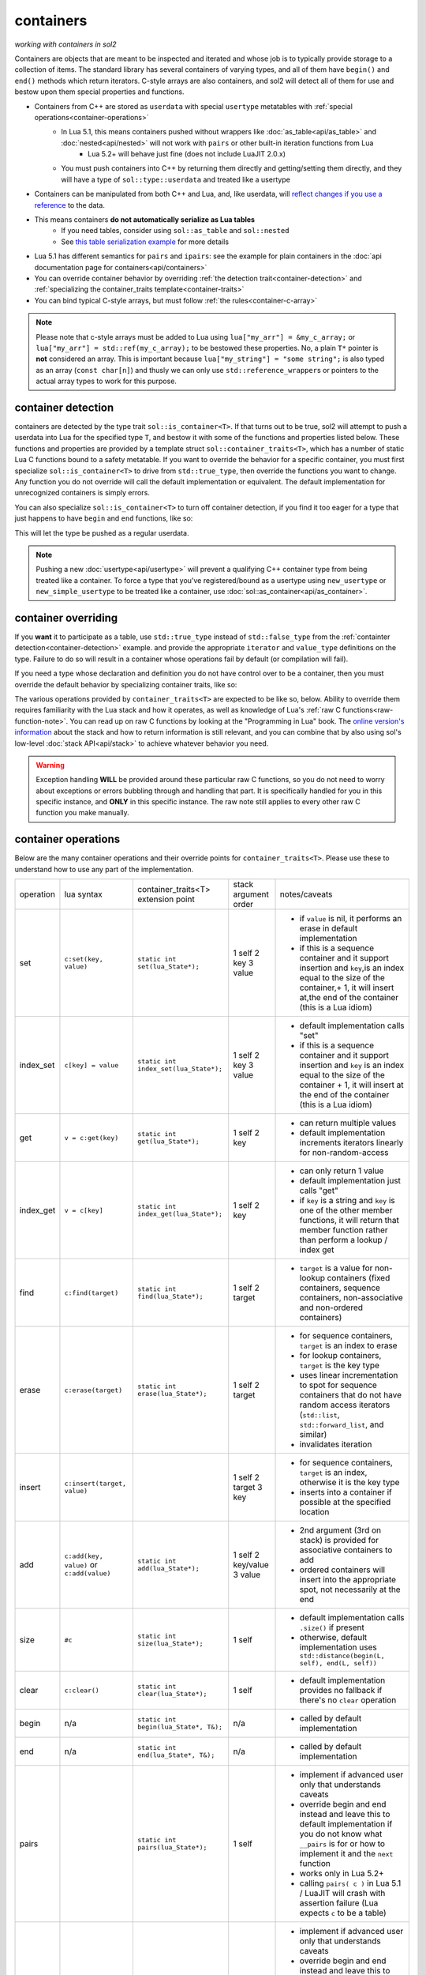 containers
==========
*working with containers in sol2*

Containers are objects that are meant to be inspected and iterated and whose job is to typically provide storage to a collection of items. The standard library has several containers of varying types, and all of them have ``begin()`` and ``end()`` methods which return iterators. C-style arrays are also containers, and sol2 will detect all of them for use and bestow upon them special properties and functions.

* Containers from C++ are stored as ``userdata`` with special ``usertype`` metatables with :ref:`special operations<container-operations>`
	- In Lua 5.1, this means containers pushed without wrappers like :doc:`as_table<api/as_table>` and :doc:`nested<api/nested>` will not work with ``pairs`` or other built-in iteration functions from Lua
		+ Lua 5.2+ will behave just fine (does not include LuaJIT 2.0.x)
	- You must push containers into C++ by returning them directly and getting/setting them directly, and they will have a type of ``sol::type::userdata`` and treated like a usertype
* Containers can be manipulated from both C++ and Lua, and, like userdata, will `reflect changes if you use a reference`_ to the data.
* This means containers **do not automatically serialize as Lua tables**
	- If you need tables, consider using ``sol::as_table`` and ``sol::nested``
	- See `this table serialization example`_ for more details
* Lua 5.1 has different semantics for ``pairs`` and ``ipairs``: see the example for plain containers in the :doc:`api documentation page for containers<api/containers>`
* You can override container behavior by overriding :ref:`the detection trait<container-detection>` and :ref:`specializing the container_traits template<container-traits>`
* You can bind typical C-style arrays, but must follow :ref:`the rules<container-c-array>`

.. _container-c-array:

.. note::
	
	Please note that c-style arrays must be added to Lua using ``lua["my_arr"] = &my_c_array;`` or ``lua["my_arr"] = std::ref(my_c_array);`` to be bestowed these properties. No, a plain ``T*`` pointer is **not** considered an array. This is important because ``lua["my_string"] = "some string";`` is also typed as an array (``const char[n]``) and thusly we can only use ``std::reference_wrapper``\s or pointers to the actual array types to work for this purpose.

.. _container-detection:

container detection
-------------------

containers are detected by the type trait ``sol::is_container<T>``. If that turns out to be true, sol2 will attempt to push a userdata into Lua for the specified type ``T``, and bestow it with some of the functions and properties listed below. These functions and properties are provided by a template struct ``sol::container_traits<T>``, which has a number of static Lua C functions bound to a safety metatable. If you want to override the behavior for a specific container, you must first specialize ``sol::is_container<T>`` to drive from ``std::true_type``, then override the functions you want to change. Any function you do not override will call the default implementation or equivalent. The default implementation for unrecognized containers is simply errors.

You can also specialize ``sol::is_container<T>`` to turn off container detection, if you find it too eager for a type that just happens to have ``begin`` and ``end`` functions, like so:

.. code-block:: cpp
	:caption: not_container.hpp

	struct not_container {
		void begin() {

		}

		void end() {

		}
	};

	namespace sol {
		template <>
		struct is_container<not_container> : std::false_type {};
	}

This will let the type be pushed as a regular userdata.

.. note::

	Pushing a new :doc:`usertype<api/usertype>` will prevent a qualifying C++ container type from being treated like a container. To force a type that you've registered/bound as a usertype using ``new_usertype`` or ``new_simple_usertype`` to be treated like a container, use :doc:`sol::as_container<api/as_container>`. 


.. _container-traits:

container overriding
--------------------

If you **want** it to participate as a table, use ``std::true_type`` instead of ``std::false_type`` from the :ref:`containter detection<container-detection>` example. and provide the appropriate ``iterator`` and ``value_type`` definitions on the type. Failure to do so will result in a container whose operations fail by default (or compilation will fail).

If you need a type whose declaration and definition you do not have control over to be a container, then you must override the default behavior by specializing container traits, like so:

.. code-block:: cpp
	:caption: specializing.hpp

	struct not_my_type { ... };

	namespace sol {
		template <>
		struct is_container<not_my_type> : std::true_type {};

		template <>
		struct container_traits<not_my_type> {

			...
			// see below for implemetation details	
		};
	}


The various operations provided by ``container_traits<T>`` are expected to be like so, below. Ability to override them requires familiarity with the Lua stack and how it operates, as well as knowledge of Lua's :ref:`raw C functions<raw-function-note>`. You can read up on raw C functions by looking at the "Programming in Lua" book. The `online version's information`_ about the stack and how to return information is still relevant, and you can combine that by also using sol's low-level :doc:`stack API<api/stack>` to achieve whatever behavior you need.

.. warning::

	Exception handling **WILL** be provided around these particular raw C functions, so you do not need to worry about exceptions or errors bubbling through and handling that part. It is specifically handled for you in this specific instance, and **ONLY** in this specific instance. The raw note still applies to every other raw C function you make manually.

.. _container-operations:

container operations
-------------------------

Below are the many container operations and their override points for ``container_traits<T>``. Please use these to understand how to use any part of the implementation.

+-----------+-------------------------------------------+---------------------------------------+----------------------+----------------------------------------------------------------------------------------------------------------------------------------------------------------------------------------------+
| operation | lua syntax                                | container_traits<T>                   | stack argument order | notes/caveats                                                                                                                                                                                |
|           |                                           | extension point                       |                      |                                                                                                                                                                                              |
+-----------+-------------------------------------------+---------------------------------------+----------------------+----------------------------------------------------------------------------------------------------------------------------------------------------------------------------------------------+
| set       | ``c:set(key, value)``                     | ``static int set(lua_State*);``       | 1 self               | - if ``value`` is nil, it performs an erase in default implementation                                                                                                                        |
|           |                                           |                                       | 2 key                | - if this is a sequence container and it support insertion and ``key``,is an index equal to the size of the container,+ 1, it will insert at,the end of the container (this is a Lua idiom)  |
|           |                                           |                                       | 3 value              |                                                                                                                                                                                              |
+-----------+-------------------------------------------+---------------------------------------+----------------------+----------------------------------------------------------------------------------------------------------------------------------------------------------------------------------------------+
| index_set | ``c[key] = value``                        | ``static int index_set(lua_State*);`` | 1 self               | - default implementation calls "set"                                                                                                                                                         |
|           |                                           |                                       | 2 key                | - if this is a sequence container and it support insertion and ``key`` is an index equal to the size of the container  + 1, it will insert at the end of the container (this is a Lua idiom) |
|           |                                           |                                       | 3 value              |                                                                                                                                                                                              |
+-----------+-------------------------------------------+---------------------------------------+----------------------+----------------------------------------------------------------------------------------------------------------------------------------------------------------------------------------------+
| get       | ``v = c:get(key)``                        | ``static int get(lua_State*);``       | 1 self               | - can return multiple values                                                                                                                                                                 |
|           |                                           |                                       | 2 key                | - default implementation increments iterators linearly for non-random-access                                                                                                                 |
+-----------+-------------------------------------------+---------------------------------------+----------------------+----------------------------------------------------------------------------------------------------------------------------------------------------------------------------------------------+
| index_get | ``v = c[key]``                            | ``static int index_get(lua_State*);`` | 1 self               | - can only return 1 value                                                                                                                                                                    |
|           |                                           |                                       | 2 key                | - default implementation just calls "get"                                                                                                                                                    |
|           |                                           |                                       |                      | - if ``key`` is a string and ``key`` is one of the other member functions, it will return that member function rather than perform a lookup / index get                                      |
+-----------+-------------------------------------------+---------------------------------------+----------------------+----------------------------------------------------------------------------------------------------------------------------------------------------------------------------------------------+
| find      | ``c:find(target)``                        | ``static int find(lua_State*);``      | 1 self               | - ``target`` is a value for non-lookup containers (fixed containers, sequence containers, non-associative and non-ordered containers)                                                        |
|           |                                           |                                       | 2 target             |                                                                                                                                                                                              |
+-----------+-------------------------------------------+---------------------------------------+----------------------+----------------------------------------------------------------------------------------------------------------------------------------------------------------------------------------------+
| erase     | ``c:erase(target)``                       | ``static int erase(lua_State*);``     | 1 self               | - for sequence containers, ``target`` is an index to erase                                                                                                                                   |
|           |                                           |                                       | 2 target             | - for lookup containers, ``target`` is the key type                                                                                                                                          |
|           |                                           |                                       |                      | - uses linear incrementation to spot for sequence containers that do not have random access iterators (``std::list``, ``std::forward_list``, and similar)                                    |
|           |                                           |                                       |                      | - invalidates iteration                                                                                                                                                                      |
+-----------+-------------------------------------------+---------------------------------------+----------------------+----------------------------------------------------------------------------------------------------------------------------------------------------------------------------------------------+
| insert    | ``c:insert(target, value)``               |                                       | 1 self               | - for sequence containers, ``target`` is an index, otherwise it is the key type                                                                                                              |
|           |                                           |                                       | 2 target             | - inserts into a container if possible at the specified location                                                                                                                             |
|           |                                           |                                       | 3 key                |                                                                                                                                                                                              |
+-----------+-------------------------------------------+---------------------------------------+----------------------+----------------------------------------------------------------------------------------------------------------------------------------------------------------------------------------------+
| add       | ``c:add(key, value)`` or ``c:add(value)`` | ``static int add(lua_State*);``       | 1 self               | - 2nd argument (3rd on stack) is provided for associative containers to add                                                                                                                  |
|           |                                           |                                       | 2 key/value          | - ordered containers will insert into the appropriate spot, not necessarily at the end                                                                                                       |
|           |                                           |                                       | 3 value              |                                                                                                                                                                                              |
+-----------+-------------------------------------------+---------------------------------------+----------------------+----------------------------------------------------------------------------------------------------------------------------------------------------------------------------------------------+
| size      | ``#c``                                    | ``static int size(lua_State*);``      | 1 self               | - default implementation calls ``.size()`` if present                                                                                                                                        |
|           |                                           |                                       |                      | - otherwise, default implementation uses ``std::distance(begin(L, self), end(L, self))``                                                                                                     |
+-----------+-------------------------------------------+---------------------------------------+----------------------+----------------------------------------------------------------------------------------------------------------------------------------------------------------------------------------------+
| clear     | ``c:clear()``                             | ``static int clear(lua_State*);``     | 1 self               | - default implementation provides no fallback if there's no ``clear`` operation                                                                                                              |
+-----------+-------------------------------------------+---------------------------------------+----------------------+----------------------------------------------------------------------------------------------------------------------------------------------------------------------------------------------+
| begin     | n/a                                       | ``static int begin(lua_State*, T&);`` | n/a                  | - called by default implementation                                                                                                                                                           |
+-----------+-------------------------------------------+---------------------------------------+----------------------+----------------------------------------------------------------------------------------------------------------------------------------------------------------------------------------------+
| end       | n/a                                       | ``static int end(lua_State*, T&);``   | n/a                  | - called by default implementation                                                                                                                                                           |
+-----------+-------------------------------------------+---------------------------------------+----------------------+----------------------------------------------------------------------------------------------------------------------------------------------------------------------------------------------+
| pairs     |                                           | ``static int pairs(lua_State*);``     | 1 self               | - implement if advanced user only that understands caveats                                                                                                                                   |
|           |                                           |                                       |                      | - override begin and end instead and leave this to default implementation if you do not know what ``__pairs`` is for or how to implement it and the ``next`` function                        |
|           |                                           |                                       |                      | - works only in Lua 5.2+                                                                                                                                                                     |
|           |                                           |                                       |                      | - calling ``pairs( c )`` in Lua 5.1 / LuaJIT will crash with assertion failure (Lua expects ``c`` to be a table)                                                                             |
+-----------+-------------------------------------------+---------------------------------------+----------------------+----------------------------------------------------------------------------------------------------------------------------------------------------------------------------------------------+
| ipairs    |                                           | ``static int ipairs(lua_State*);``    | 1 self               | - implement if advanced user only that understands caveats                                                                                                                                   |
|           |                                           |                                       |                      | - override begin and end instead and leave this to default implementation if you do not know what ``__ipairs`` is for or how to implement it and the ``next`` function                       |
|           |                                           |                                       |                      | - works only in Lua 5.2, deprecated in Lua 5.3 (but might still be called in compatibiltiy modes)                                                                                            |
|           |                                           |                                       |                      | - calling ``ipairs( c )`` in Lua 5.1 / LuaJIT will crash with assertion failure (Lua expects ``c`` to be a table)                                                                            |
+-----------+-------------------------------------------+---------------------------------------+----------------------+----------------------------------------------------------------------------------------------------------------------------------------------------------------------------------------------+

.. note::

	If your type does not adequately support ``begin()`` and ``end()`` and you cannot override it, use the ``sol::is_container`` trait override along with a custom implementation of ``pairs`` on your usertype to get it to work as you want it to. Note that a type not having proper ``begin()`` and ``end()`` will not work if you try to forcefully serialize it as a table (this means avoid using :doc:`sol::as_table<api/as_table>` and :doc:`sol::nested<api/nested>`, otherwise you will have compiler errors). Just set it or get it directly, as shown in the examples, to work with the C++ containers.

.. _container-classifications: 

container classifications
-------------------------

When you serialize a container into sol2, the default container handler deals with the containers by inspecting various properties, functions, and typedefs on them. Here are the broad implications of containers sol2's defaults will recognize, and which already-known containers fall into their categories:

+------------------------+----------------------------------------+-------------------------+-----------------------------------------------------------------------------------------------+
| container type         | requirements                           | known containers        | notes/caveats                                                                                 |
+------------------------+----------------------------------------+-------------------------+-----------------------------------------------------------------------------------------------+
| sequence               | ``erase(iterator)``                    | std::vector             | - ``find`` operation is linear in size of list (searches all elements)                        |
|                        | ``push_back``/``insert(value_type)``   | std::deque              | - std::forward_list has forward-only iterators: set/find is a linear operation                |
|                        |                                        | std::list               | - std::forward_list uses "insert_after" idiom, requires special handling internally           |
|                        |                                        | std::forward_list       |                                                                                               |
+------------------------+----------------------------------------+-------------------------+-----------------------------------------------------------------------------------------------+
| fixed                  | lacking ``push_back``/``insert``       | std::array<T, n>        | - regular c-style arrays must be set with ``std::ref( arr )`` or ``&arr`` to be usable        |
|                        | lacking ``erase``                      | T[n] (fixed arrays)     |                                                                                               |
|                        |                                        |                         |                                                                                               |
+------------------------+----------------------------------------+-------------------------+-----------------------------------------------------------------------------------------------+
| ordered                | ``key_type`` typedef                   | std::set                | - ``container[key] = stuff`` operation erases when ``stuff`` is nil, inserts/sets when not    |
|                        | ``erase(key)``                         | std::multi_set          | - ``container.get(key)`` returns the key itself                                               |
|                        | ``find(key)``                          |                         |                                                                                               |
|                        | ``insert(key)``                        |                         |                                                                                               |
+------------------------+----------------------------------------+-------------------------+-----------------------------------------------------------------------------------------------+
| associative, ordered   | ``key_type``, ``mapped_type`` typedefs | std::map                |                                                                                               |
|                        | ``erase(key)``                         | std::multi_map          |                                                                                               |
|                        | ``find(key)``                          |                         |                                                                                               |
|                        | ``insert({ key, value })``             |                         |                                                                                               |
+------------------------+----------------------------------------+-------------------------+-----------------------------------------------------------------------------------------------+
| unordered              | same as ordered                        | std::unordered_set      | - ``container[key] = stuff`` operation erases when ``stuff`` is nil, inserts/sets when not    |
|                        |                                        | std::unordered_multiset | - ``container.get(key)`` returns the key itself                                               |
|                        |                                        |                         | - iteration not guaranteed to be in order of insertion, just like in C++ container            |
|                        |                                        |                         |                                                                                               |
+------------------------+----------------------------------------+-------------------------+-----------------------------------------------------------------------------------------------+
| unordered, associative | same as ordered, associative           | std::unordered_map      | - iteration not guaranteed to be in order of insertion, just like in C++ container            |
|                        |                                        | std::unordered_multimap |                                                                                               |
+------------------------+----------------------------------------+-------------------------+-----------------------------------------------------------------------------------------------+


.. _online version's information: https://www.lua.org/pil/26.html
.. _reflect changes if you use a reference: https://github.com/ThePhD/sol2/blob/develop/examples/containers.cpp
.. _this table serialization example: https://github.com/ThePhD/sol2/blob/develop/examples/containers_as_table.cpp
